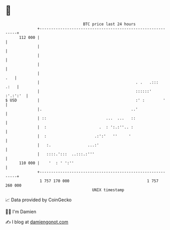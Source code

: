 * 👋

#+begin_example
                                     BTC price last 24 hours                    
                 +------------------------------------------------------------+ 
         112 000 |                                                            | 
                 |                                                            | 
                 |                                                            | 
                 |                                                            | 
                 |                                                        .   | 
                 |                                          . .   .:::   .:   | 
                 |                                          ::::::'  :'.:':'  | 
   $ USD         |                                          :' :        '     | 
                 |.                                       ..'                 | 
                 | ::                          ...  ...   ::                  | 
                 |  :                       .  : ':.:''.. :                   | 
                 |  :                     .:':'   ''     '                    | 
                 |   :.                ...:'                                  | 
                 |   ::::.':::  ..:::.:'''                                    | 
         110 000 |    '  : ' ':''                                             | 
                 +------------------------------------------------------------+ 
                  1 757 170 000                                  1 757 260 000  
                                         UNIX timestamp                         
#+end_example
📈 Data provided by CoinGecko

🧑‍💻 I'm Damien

✍️ I blog at [[https://www.damiengonot.com][damiengonot.com]]
